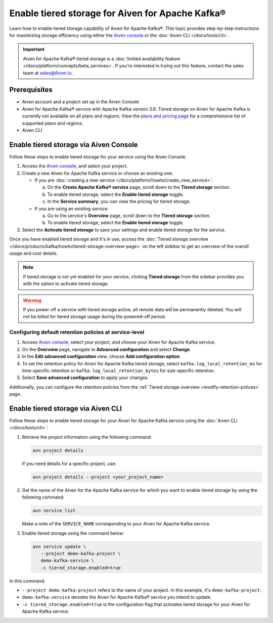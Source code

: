 Enable tiered storage for Aiven for Apache Kafka®
=====================================================
Learn how to enable tiered storage capability of Aiven for Apache Kafka®. This topic provides step-by-step instructions for maximizing storage efficiency using either the `Aiven console <https://console.aiven.io/>`_ or the :doc:`Aiven CLI </docs/tools/cli>`.

.. important:: 
    
   Aiven for Apache Kafka® tiered storage is a :doc:`limited availability feature </docs/platform/concepts/beta_services>`. If you're interested in trying out this feature, contact the sales team at sales@Aiven.io.

Prerequisites
--------------
* Aiven account and a project set up in the Aiven Console
* Aiven for Apache Kafka® service with Apache Kafka version 3.6. Tiered storage on Aiven for Apache Kafka is currently not available on all plans and regions. View the `plans and pricing page <https://aiven.io/pricing?product=kafka>`_ for a comprehensive list of supported plans and regions.
* Aiven CLI


Enable tiered storage via Aiven Console
------------------------------------------
Follow these steps to enable tiered storage for your service using the Aiven Console. 

1. Access the  `Aiven console <https://console.aiven.io/>`_, and select your project.
2. Create a new Aiven for Apache Kafka service or choose an existing one.  

   - If you are :doc:`creating a new service </docs/platform/howto/create_new_service>`:

     a. On the **Create Apache Kafka® service** page, scroll down to the **Tiered storage** section.
     b. To enable tiered storage, select the **Enable tiered storage** toggle.
     c. In the **Service summary**, you can view the pricing for tiered storage. 
   
   - If you are using an existing service:

     a. Go to the service's **Overview** page, scroll down to the **Tiered storage** section.
     b. To enable tiered storage, select the **Enable tiered storage** toggle.
     
   
3. Select the **Activate tiered storage** to save your settings and enable tiered storage for the service. 

Once you have enabled tiered storage and it's in use, access the :doc:`Tiered storage overview </docs/products/kafka/howto/tiered-storage-overview-page>` on the left sidebar to get an overview of the overall usage and cost details.

.. note:: 
   
   If tiered storage is not yet enabled for your service, clicking **Tiered storage** from the sidebar provides you with the option to activate tiered storage.

.. warning:: 
   If you power off a service with tiered storage active, all remote data will be permanently deleted. You will not be billed for tiered storage usage during the powered-off period.


Configuring default retention policies at service-level
`````````````````````````````````````````````````````````````````````````````

1. Access `Aiven console <https://console.aiven.io/>`_, select your project, and choose your Aiven for Apache Kafka service.
2. On the **Overview** page, navigate to **Advanced configuration** and select **Change**.
3. In the **Edit advanced configuration** view, choose **Add configuration option**.
4. To set the retention policy for Aiven for Apache Kafka tiered storage, select ``kafka.log_local_retention_ms`` for time-specific retention or ``kafka.log_local_retention_bytes`` for size-specific retention.
5. Select **Save advanced configuration** to apply your changes.

Additionally, you can configure the retention policies from the :ref:`Tiered storage overview <modify-retention-polices>` page.

Enable tiered storage via Aiven CLI 
-----------------------------------------
Follow these steps to enable tiered storage for your Aiven for Apache Kafka service using the :doc:`Aiven CLI </docs/tools/cli>`:

1. Retrieve the project information using the following command: 
   
   .. code-block:: bash

        avn project details


   If you need details for a specific project, use:

   .. code-block:: bash

        avn project details --project <your_project_name>

2. Get the name of the Aiven for the Apache Kafka service for which you want to enable tiered storage by using the following command: 

   .. code-block:: bash

       avn service list

   Make a note of the ``SERVICE_NAME`` corresponding to your Aiven for Apache Kafka service.

3. Enable tiered storage using the command below:
   
   .. code-block:: bash

        avn service update \
           --project demo-kafka-project \
           demo-kafka-service \
           -c tiered_storage.enabled=true




In this command:

* ``--project demo-kafka-project`` refers to the name of your project. In this example, it's ``demo-kafka-project``.
* ``demo-kafka-service`` denotes the Aiven for Apache Kafka® service you intend to update. 
* ``-c tiered_storage.enabled=true`` is the configuration flag that activates tiered storage for your Aiven for Apache Kafka service.










